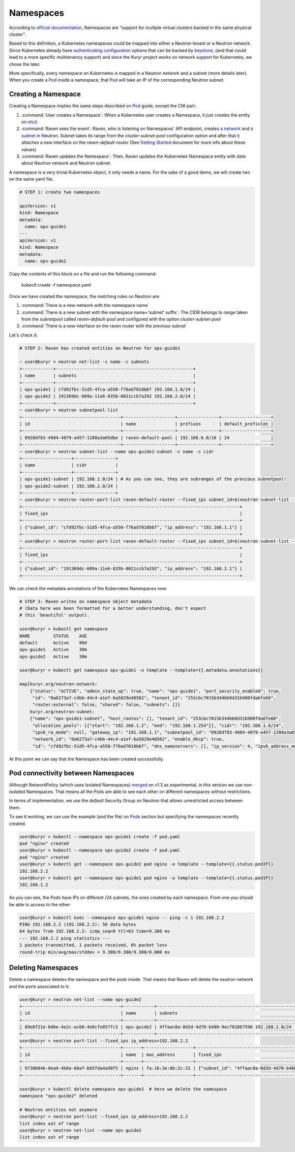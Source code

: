==========
Namespaces
==========

According to `official documentation`_, Namespaces are "support for multiple
virtual clusters backed in the same physical cluster".

Based to this definition, a Kubernetes namespaces could be mapped into either a
Neutron tenant or a Neutron network. Since Kubernetes already have
`authenticating configuration`_ options that can be backed by `keystone`_, (and
that could lead to a more specific multitenancy support) and since the Kuryr
project works on network support for Kubernetes, we chose the later.

More specifically, every namespace on Kubernetes is mapped in a Neutron network
and a subnet (more details later). When you create a `Pod`_ inside a namespace,
that `Pod`_ will take an IP of the corresponding Neutron subnet.

Creating a Namespace
--------------------

Creating a Namespace implies the same steps described on `Pod`_ guide, except
the CNI part:

1. :command:`User creates a Namespace`: When a Kubernetes user creates a
   Namespace, it just creates the entity on `etcd`_.

2. :command:`Raven sees the event`: Raven, who is listening on Namespaces' API
   endpoint, creates `a network`_ and `a subnet`_ in Neutron. Subnet takes its
   range from the *cluster-subnet-pool* configuration option and after that it
   attaches a new interface on the *raven-default-router* (See `Getting Started`_
   document for more info about these values)

3. :command:`Raven updates the Namespace`: Then, Raven updates the Kubernetes
   Namespace entity with data about Neutron network and Neutron subnet.

A namespace is a very trivial Kubernetes object, it only needs a name. For the
sake of a good demo, we will create two on the same yaml file.

.. code-block:: bash

    # STEP 1: create two namespaces

    apiVersion: v1
    kind: Namespace
    metadata:
      name: ops-guide1
    ---
    apiVersion: v1
    kind: Namespace
    metadata:
      name: ops-guide2

Copy the contents of this block on a file and run the following command:

 | kubectl create -f namespace.yaml

Once we have created the namespace, the matching rules on Neutron are:

1. :command:`There is a new network with the namespace name`
2. :command:`There is a new subnet with the namespace name+'subnet' suffix`: The
   CIDR belongs to range taken from the `subnetpool` called *raven-default-pool*
   and configured with the option *cluster-subnet-pool*
3. :command:`There is a new interface on the raven router with the previous subnet`

Let's check it:

.. code-block:: bash

    # STEP 2: Raven has created entities on Neutron for ops-guide1

    ~ user@kuryr > neutron net-list -c name -c subnets
    +------------+-----------------------------------------------------+
    | name       | subnets                                             |
    +------------+-----------------------------------------------------+
    | ops-guide1 | cfd92fbc-51d5-4fca-a550-f76ad7018b6f 192.168.1.0/24 |
    | ops-guide2 | 191369dc-609a-11e6-835b-0021ccb7a292 192.168.2.0/24 |
    +------------+-----------------------------------------------------+
    ~ user@kuryr > neutron subnetpool-list
    +--------------------------------------+--------------------+----------------+-------------------+
    | id                                   | name               | prefixes       | default_prefixlen |
    +--------------------------------------+--------------------+----------------+-------------------+
    | 0928df83-4984-4079-a457-1280a3a65dbe | raven-default-pool | 192.168.0.0/16 | 24                |
    +--------------------------------------+--------------------+----------------+-------------------+
    ~ user@kuryr > neutron subnet-list --name ops-guide1-subnet -c name -c cidr
    +-------------------+----------------+
    | name              | cidr           |
    +-------------------+----------------+
    | ops-guide1-subnet | 192.168.1.0/24 | # As you can see, they are subranges of the previous subnetpool!
    | ops-guide2-subnet | 192.168.2.0/24 |
    +-------------------+----------------+
    ~ user@kuryr > neutron router-port-list raven-default-router --fixed_ips subnet_id=$(neutron subnet-list --name ops-guide1-subnet -c id -f value) -c fixed_ips
    +------------------------------------------------------------------------------------+
    | fixed_ips                                                                          |
    +------------------------------------------------------------------------------------+
    | {"subnet_id": "cfd92fbc-51d5-4fca-a550-f76ad7018b6f", "ip_address": "192.168.1.1"} |
    +------------------------------------------------------------------------------------+
    ~ user@kuryr > neutron router-port-list raven-default-router --fixed_ips subnet_id=$(neutron subnet-list --name ops-guide2-subnet -c id -f value) -c fixed_ips
    +------------------------------------------------------------------------------------+
    | fixed_ips                                                                          |
    +------------------------------------------------------------------------------------+
    | {"subnet_id": "191369dc-609a-11e6-835b-0021ccb7a292", "ip_address": "192.168.2.1"} |
    +------------------------------------------------------------------------------------+

We can check the metadata annotations of the Kubernetes Namespaces now:

.. code-block:: bash

    # STEP 3: Raven writes on namespace object metadata
    # (Data here was been formatted for a better understanding, don't expect
    # this 'beautiful' output).

    user@kuryr > kubectl get namespace
    NAME         STATUS    AGE
    default      Active    90d
    ops-guide1   Active    38m
    ops-guide2   Active    38m

    user@kuryr > kubectl get namespace ops-guide1 -o template --template={{.metadata.annotations}}

    map[kuryr.org/neutron-network:
        {"status": "ACTIVE", "admin_state_up": true, "name": "ops-guide1", "port_security_enabled": true,
         "id": "0a6273a7-c4bb-44c4-a1ef-6a5829e48502", "tenant_id": "253cbc7015b344bb8d31b980fda6fe60",
         "router:external": false, "shared": false, "subnets": []}
        kuryr.org/neutron-subnet:
        {"name": "ops-guide1-subnet", "host_routes": [], "tenant_id": "253cbc7015b344bb8d31b980fda6fe60",
         "allocation_pools": [{"start": "192.168.1.2", "end": "192.168.1.254"}], "cidr": "192.168.1.0/24",
         "ipv6_ra_mode": null, "gateway_ip": "192.168.1.1", "subnetpool_id": "0928df83-4984-4079-a457-1280a3a65dbe",
         "network_id": "0a6273a7-c4bb-44c4-a1ef-6a5829e48502", "enable_dhcp": true,
         "id": "cfd92fbc-51d5-4fca-a550-f76ad7018b6f", "dns_nameservers": [], "ip_version": 4, "ipv6_address_mode": null}]


At this point we can say that the Namespace has been created successfully.

Pod connectivity between Namespaces
-----------------------------------

Although NetworkPolicy (which uses Isolated Namespaces) `merged`_ on v1.3 as
experimental, in this version we use non-isolated Namespaces. That means all the
Pods are able to see each other on different namespaces without restrictions.

In terms of implementation, we use the `default` Security Group on Neutron that
allows unrestricted access between them.

To see it working, we can use the example (and the file) on `Pod`_\s section but
specifying the namespaces recently created.

.. code-block:: bash

    user@kuryr > kubectl --namespace ops-guide1 create -f pod.yaml
    pod "nginx" created
    user@kuryr > kubectl --namespace ops-guide2 create -f pod.yaml
    pod "nginx" created
    user@kuryr > kubectl get --namespace ops-guide2 pod nginx -o template --template={{.status.podIP}}
    192.168.2.2
    user@kuryr > kubectl get --namespace ops-guide1 pod nginx -o template --template={{.status.podIP}}
    192.168.1.2

As you can see, the Pods have IPs on different /24 subnets, the ones created by each namespace.
From one you should be able to access to the other:

.. code-block:: bash

    user@kuryr > kubectl exec --namespace ops-guide1 nginx -- ping -c 1 192.168.2.2
    PING 192.168.2.2 (192.168.2.2): 56 data bytes
    64 bytes from 192.168.2.2: icmp_seq=0 ttl=63 time=9.380 ms
    --- 192.168.2.2 ping statistics ---
    1 packets transmitted, 1 packets received, 0% packet loss
    round-trip min/avg/max/stddev = 9.380/9.380/9.380/0.000 ms


Deleting Namespaces
-------------------

Delete a namespace deletes the namespace and the pods inside. That means that
Raven will delete the neutron network and the ports associated to it:

.. code-block:: bash

    user@kuryr > neutron net-list --name ops-guide2
    +--------------------------------------+------------+-----------------------------------------------------+
    | id                                   | name       | subnets                                             |
    +--------------------------------------+------------+-----------------------------------------------------+
    | 89e8f21e-0d6e-4e2c-ac68-4e8cfe857fc5 | ops-guide2 | 4ffaac8a-0d3d-4d70-b480-9ecf81067598 192.168.2.0/24 |
    +--------------------------------------+------------+-----------------------------------------------------+
    user@kuryr > neutron port-list --fixed_ips ip_address=192.168.2.2
    +--------------------------------------+-------+-------------------+------------------------------------------------------------------------------------+
    | id                                   | name  | mac_address       | fixed_ips                                                                          |
    +--------------------------------------+-------+-------------------+------------------------------------------------------------------------------------+
    | 9730604b-8ea9-4b0a-88af-bb5fda4a50f5 | nginx | fa:16:3e:0b:2c:31 | {"subnet_id": "4ffaac8a-0d3d-4d70-b480-9ecf81067598", "ip_address": "192.168.2.2"} |
    +--------------------------------------+-------+-------------------+------------------------------------------------------------------------------------+

    user@kuryr > kubectl delete namespace ops-guide2  # here we delete the namespace
    namespace "ops-guide2" deleted

    # Neutron entities not anymore
    user@kuryr > neutron port-list --fixed_ips ip_address=192.168.2.2
    list index out of range
    user@kuryr > neutron net-list --name ops-guide2
    list index out of range

.. _`official documentation`: http://kubernetes.io/docs/user-guide/namespaces/
.. _`authenticating configuration`: http://kubernetes.io/docs/admin/authentication/
.. _`keystone`: https://github.com/kubernetes/kubernetes/issues/11626
.. _`Getting Started`: ../getting_started.html
.. _`Pod`: ./pods.rst
.. _`a network`: http://developer.openstack.org/api-ref/networking/v2/#networks
.. _`a subnet`: http://developer.openstack.org/api-ref/networking/v2/#subnets
.. _`etcd`: http://kubernetes.io/docs/admin/etcd/
.. _`merged`: https://github.com/kubernetes/kubernetes/pull/25638
